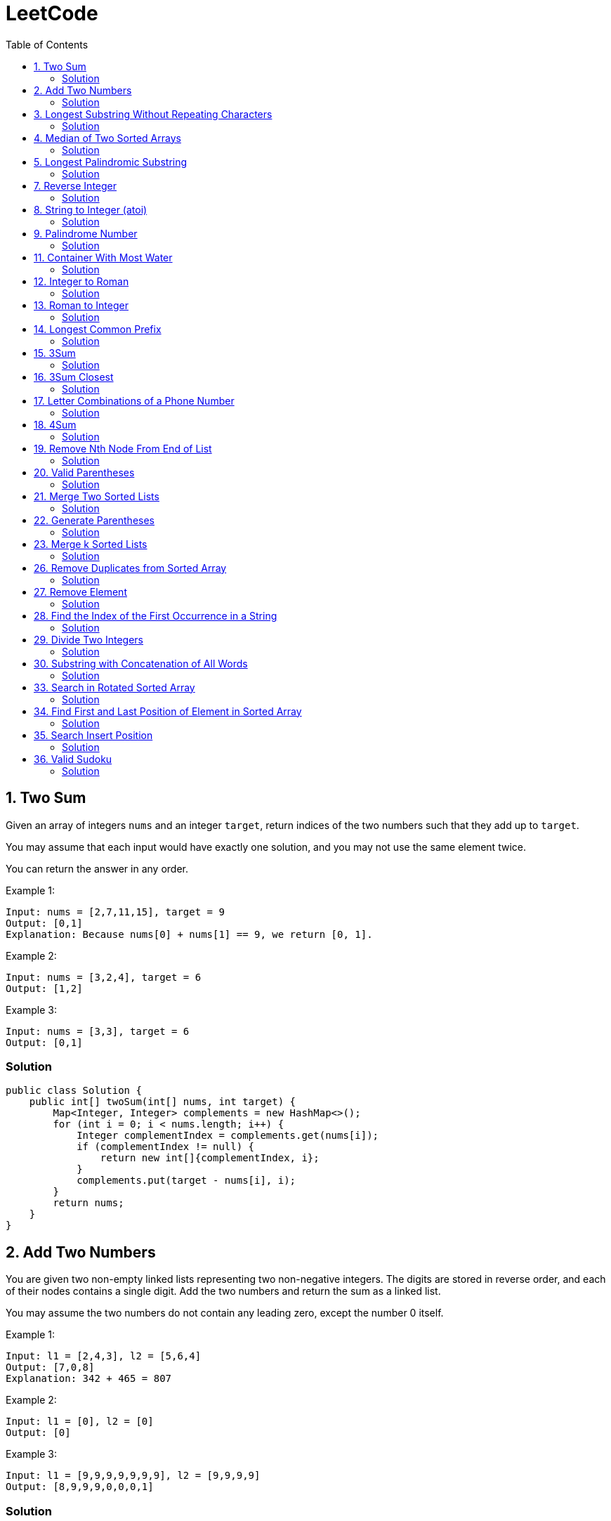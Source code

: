 = LeetCode
:toc:
:toc: left

== 1. Two Sum

Given an array of integers `nums` and an integer `target`, return indices of the two numbers such that they add up to `target`.

You may assume that each input would have exactly one solution, and you may not use the same element twice.

You can return the answer in any order.

Example 1:
[source,text]

----
Input: nums = [2,7,11,15], target = 9
Output: [0,1]
Explanation: Because nums[0] + nums[1] == 9, we return [0, 1].
----

Example 2:
[source,text]

----
Input: nums = [3,2,4], target = 6
Output: [1,2]
----

Example 3:
[source,text]

----
Input: nums = [3,3], target = 6
Output: [0,1]
----

=== Solution

[source,java]
----
public class Solution {
    public int[] twoSum(int[] nums, int target) {
        Map<Integer, Integer> complements = new HashMap<>();
        for (int i = 0; i < nums.length; i++) {
            Integer complementIndex = complements.get(nums[i]);
            if (complementIndex != null) {
                return new int[]{complementIndex, i};
            }
            complements.put(target - nums[i], i);
        }
        return nums;
    }
}
----

== 2. Add Two Numbers

You are given two non-empty linked lists representing two non-negative integers.
The digits are stored in reverse order, and each of their nodes contains a single digit.
Add the two numbers and return the sum as a linked list.

You may assume the two numbers do not contain any leading zero, except the number 0 itself.

Example 1:
[source,text]

----
Input: l1 = [2,4,3], l2 = [5,6,4]
Output: [7,0,8]
Explanation: 342 + 465 = 807
----

Example 2:
[source,text]

----
Input: l1 = [0], l2 = [0]
Output: [0]
----

Example 3:
[source,text]

----
Input: l1 = [9,9,9,9,9,9,9], l2 = [9,9,9,9]
Output: [8,9,9,9,0,0,0,1]
----

=== Solution

[source,java]
----
public class Solution {
    public ListNode addTwoNumbers(ListNode l1, ListNode l2) {
        ListNode root = new ListNode(0);
        ListNode node = root;
        int sum = 0;
        while (l1 != null || l2 != null || sum != 0) {
            if (l1 != null) {
                sum = sum + l1.val;
                l1 = l1.next;
            }
            if (l2 != null) {
                sum = sum + l2.val;
                l2 = l2.next;
            }
            node.next = new ListNode(sum % 10);
            sum = sum / 10;
            node = node.next;
        }
        return root.next;
    }
}

class ListNode {
    int val;
    ListNode next;

    ListNode() {
    }

    ListNode(int val) {
        this.val = val;
    }

    ListNode(int val, ListNode next) {
        this.val = val;
        this.next = next;
    }

    @Override
    public boolean equals(Object o) {
        if (this == o) return true;
        if (o == null || getClass() != o.getClass()) return false;
        ListNode listNode = (ListNode) o;
        return val == listNode.val && Objects.equals(next, listNode.next);
    }

    @Override
    public int hashCode() {
        return Objects.hash(val, next);
    }
}
----

== 3. Longest Substring Without Repeating Characters

Given a string `s`, find the length of the longest substring without repeating characters.

Example 1:
[source,text]

----
Input: s = "abcabcbb"
Output: 3
Explanation: The answer is "abc", with the length of 3.
----

Example 2:
[source,text]

----
Input: s = "bbbbb"
Output: 1
Explanation: The answer is "b", with the length of 1.
----

Example 3:
[source,text]

----
Input: s = "pwwkew"
Output: 3
Explanation: The answer is "wke", with the length of 3.
----

Notice that the answer must be a substring, "*pwke*" is a subsequence and not a substring.

=== Solution

[source,java]
----
public class Solution {
    public int lengthOfLongestSubstring(String s) {
        Map<Character, Integer> map = new HashMap<>();
        int maxLength = 0;
        int start = 0;
        for (int end = 0; end < s.length(); end++) {
            if (map.containsKey(s.charAt(end))) {
                start = Math.max(start, map.get(s.charAt(end)) + 1);
            }
            map.put(s.charAt(end), end);
            maxLength = Math.max(maxLength, end - start + 1);
        }
        return maxLength;
    }
}
----

== 4. Median of Two Sorted Arrays

Given two sorted arrays `nums1` and `nums2` of size `m` and `n` respectively, return the median of the two sorted arrays.

The overall run time complexity should be `O(log (m+n))`.

Example 1:
[source,text]

----
Input: nums1 = [1,3], nums2 = [2]
Output: 2.00000
Explanation: merged array = [1,2,3] and median is 2.
----

Example 2:
[source,text]

----
Input: nums1 = [1,2], nums2 = [3,4]
Output: 2.50000
Explanation: merged array = [1,2,3,4] and median is (2 + 3) / 2 = 2.5.
----

=== Solution

[source,java]
----
public class Solution {
    public double findMedianSortedArrays(int[] nums1, int[] nums2) {
        int[] result = IntStream.concat(Arrays.stream(nums1), Arrays.stream(nums2))
                .sorted()
                .toArray();

        return result.length % 2 == 0
                ? (result[(result.length / 2)] + result[result.length / 2 - 1]) / 2.0
                : result[(result.length - 1) / 2];
    }
}
----

== 5. Longest Palindromic Substring

Given a string `s`, return the longest palindromic substring in `s`.

Example 1:
[source,text]

----
Input: s = "babad"
Output: "bab"
Explanation: "aba" is also a valid answer.
----

Example 2:
[source,text]

----
Input: s = "cbbd"
Output: "bb"
----

=== Solution

[source,java]
----
public class Solution {
    public String longestPalindrome(String s) {
        String longest = s.substring(0, 1);
        for (int i = 0; i < s.length(); i++) {
            String palindrome = getString(s, i, i);
            if (palindrome.length() > longest.length()) {
                longest = palindrome;
            }
            palindrome = getString(s, i, i + 1);
            if (palindrome.length() > longest.length()) {
                longest = palindrome;
            }
        }
        return longest;
    }

    private String getString(String s, int left, int right) {
        while (left >= 0 && right < s.length() && s.charAt(left) == s.charAt(right)) {
            left--;
            right++;
        }
        return s.substring(left + 1, right);
    }
}
----

== 7. Reverse Integer

Given a signed 32-bit integer `x`, return `x` with its digits reversed.
If reversing `x` causes the value to go outside the signed 32-bit integer range `[-231, 231 - 1]`, then return 0.

Assume the environment does not allow you to store 64-bit integers (signed or unsigned).

Example 1:
[source,text]

----
Input: x = 123
Output: 321
----

Example 2:
[source,text]

----
Input: x = -123
Output: -321
----

Example 3:
[source,text]

----
Input: x = 120
Output: 21
----

Example 4:
[source,text]

----
Input: x = 1534236469
Output: 0
----

=== Solution

[source,java]
----
public class Solution {
    public int reverse(int x) {
        int iter = x < 0 ? x * -1 : x;
        long result = 0;

        while (iter > 0) {
            result = result * 10 + iter % 10;
            iter = iter / 10;
        }

        if (result > Integer.MAX_VALUE) {
            return 0;
        }

        return x < 0 ? (int) result * -1 : (int) result;
    }
}
----

== 8. String to Integer (atoi)

Implement the myAtoi(string s) function, which converts a string to a 32-bit signed integer (similar to C/C++'s atoi function).

The algorithm for myAtoi(string s) is as follows:

. Read in and ignore any leading whitespace.
. Check if the next character (if not already at the end of the string) is `-` or `+`.
Read this character in if it is either.
This determines if the final result is negative or positive respectively.
Assume the result is positive if neither is present.
. Read in next the characters until the next non-digit character or the end of the input is reached.
The rest of the string is ignored.
. Convert these digits into an integer (i.e. `"123" -> 123`, `"0032" -> 32`).
If no digits were read, then the integer is 0. Change the sign as necessary (from step 2).
. If the integer is out of the 32-bit signed integer range `[-2e31, 2e31 - 1]`, then clamp the integer so that it remains in the range.
Specifically, integers less than `-2e31` should be clamped to `-2e31`, and integers greater than `2e31 - 1` should be clamped to `2e31 - 1`.
. Return the integer as the final result.

Note:

* Only the space character `' '` is considered a whitespace character.
* Do not ignore any characters other than the leading whitespace or the rest of the string after the digits.

Example 1:
[source,text]

----
Input: s = "42"
Output: 42
Explanation: The underlined characters are what is read in, the caret is the current reader position.
Step 1: "42" (no characters read because there is no leading whitespace)
Step 2: "42" (no characters read because there is neither a '-' nor '+')
Step 3: "42" ("42" is read in)
The parsed integer is 42.
Since 42 is in the range [-2e31, 2e31 - 1], the final result is 42.
----

Example 2:
[source,text]

----
Input: s = "   -42"
Output: -42
Explanation:
Step 1: "   -42" (leading whitespace is read and ignored)
Step 2: "   -42" ('-' is read, so the result should be negative)
Step 3: "   -42" ("42" is read in)
The parsed integer is -42.
Since -42 is in the range [-23e1, 2e31 - 1], the final result is -42.
----

Example 3:
[source,text]

----
Input: s = "4193 with words"
Output: 4193
Explanation:
Step 1: "4193 with words" (no characters read because there is no leading whitespace)
Step 2: "4193 with words" (no characters read because there is neither a '-' nor '+')
Step 3: "4193 with words" ("4193" is read in; reading stops because the next character is a non-digit)
The parsed integer is 4193.
Since 4193 is in the range [-2e31, 2e31 - 1], the final result is 4193.
----

=== Solution

[source,java]
----
public class Solution {
    public int myAtoi(String s) {
        if (s == null || s.trim().isEmpty()) {
            return 0;
        }
        int i = 0;
        int result = 0;
        int sign = 1;
        s = s.trim();
        if (s.charAt(i) == '-') {
            sign = -1;
            i++;
        } else if (s.charAt(i) == '+') {
            i++;
        }
        while (i < s.length() && Character.isDigit(s.charAt(i))) {
            int d = Integer.parseInt(String.valueOf(s.charAt(i)));
            if (result > (Integer.MAX_VALUE - d) / 10) {
                return sign > 0 ? Integer.MAX_VALUE : Integer.MIN_VALUE;
            }
            result = result * 10 + d;
            i++;
        }
        return result * sign;
    }
}
----

== 9. Palindrome Number

Given an integer `x`, return `true` if `x` is a *palindrome*, and `false` otherwise.

Example 1:
[source,text]

----
Input: x = 121
Output: true
Explanation: 121 reads as 121 from left to right and from right to left.
----

Example 2:
[source,text]

----
Input: x = -121
Output: false
Explanation: From left to right, it reads -121. From right to left, it becomes 121-. Therefore it is not a palindrome.
----

Example 3:
[source,text]

----
Input: x = 10
Output: false
Explanation: Reads 01 from right to left. Therefore it is not a palindrome.
----

=== Solution

[source,java]
----
public class Solution {
    public boolean isPalindrome(int x) {
        if (x == 0) {
            return true;
        }
        if (x < 0 || x % 10 == 0) {
            return false;
        }
        int result = 0;
        while (result < x) {
            result = result * 10 + x % 10;
            x = x / 10;
        }
        return result == x || result / 10 == x;
    }
}
----

== 11. Container With Most Water

You are given an integer array height of length `n`.
There are `n` vertical lines drawn such that the two endpoints of the stem:[i^{th}] line are (`i, 0`) and (`i, height[i]`).

Find two lines that together with the x-axis form a container, such that the container contains the most water.

Return the maximum amount of water a container can store.

Notice that you may not slant the container.

Example 1:
[source,text]

----
Input: height = [1,8,6,2,5,4,8,3,7]
Output: 49
Explanation: The above vertical lines are represented by array [1,8,6,2,5,4,8,3,7]. In this case, the max area of water (blue section) the container can contain is 49.
----

image::src/main/resources/images/task11.png[]

Example 2:
[source,text]

----
Input: height = [1,1]
Output: 1
----

=== Solution

[source,java]
----
public class Solution {
    public int maxArea(int[] height) {
        int maxArea = 0;
        int left = 0;
        int right = height.length - 1;
        while (left < right) {
            int leftHeight = height[left];
            int rightHeight = height[right];
            int tempArea = (right - left) * min(leftHeight, rightHeight);
            maxArea = max(maxArea, tempArea);
            if (leftHeight > rightHeight) {
                right--;
            } else if (leftHeight < rightHeight) {
                left++;
            } else {
                left++;
                right--;
            }
        }
        return maxArea;
    }
}
----

== 12. Integer to Roman

Roman numerals are represented by seven different symbols: `I`, `V`, `X`, `L`, `C`, `D` and `M`.

[source,text]
----
Symbol       Value
I             1
V             5
X             10
L             50
C             100
D             500
M             1000
----

For example, `2` is written as `II` in Roman numeral, just two one's added together. `12` is written as `XII`, which is simply `X + II`.
The number `27` is written as `XXVII`, which is `XX + V + II`.

Roman numerals are usually written largest to smallest from left to right.
However, the numeral for four is not `IIII`.
Instead, the number four is written as `IV`.
Because the one is before the five we subtract it making four.
The same principle applies to the number nine, which is written as `IX`.

There are six instances where subtraction is used:

* `I` can be placed before `V` (5) and `X` (10) to make `4` and `9`.
* `X` can be placed before `L` (50) and `C` (100) to make `40` and `90`.
* `C` can be placed before `D` (500) and `M` (1000) to make `400` and `900`.

Given an integer, convert it to a roman numeral.

Example 1:

[source,text]
----
Input: num = 3
Output: "III"
Explanation: 3 is represented as 3 ones.
----

Example 2:

[source,text]
----
Input: num = 58
Output: "LVIII"
Explanation: L = 50, V = 5, III = 3.
----

Example 3:

[source,text]
----
Input: num = 1994
Output: "MCMXCIV"
Explanation: M = 1000, CM = 900, XC = 90 and IV = 4.
----

=== Solution

[source,java]
----
public class Solution {
    private final static int[] val = {1000, 900, 500, 400, 100, 90, 50, 40, 10, 9, 5, 4, 1};
    private final static String[] rom = {"M", "CM", "D", "CD", "C", "XC", "L", "XL", "X", "IX", "V", "IV", "I"};

    public String intToRoman(int num) {
        StringBuilder result = new StringBuilder();
        for (int i = 0; num > 0; i++) {
            while (num >= val[i]) {
                result.append(rom[i]);
                num -= val[i];
            }
        }
        return result.toString();
    }
}
----

== 13. Roman to Integer

Roman numerals are represented by seven different symbols: `I`, `V`, `X`, `L`, `C`, `D` and `M`.

[source,text]
----
Symbol       Value
I             1
V             5
X             10
L             50
C             100
D             500
M             1000
----

For example, `2` is written as `II` in Roman numeral, just two one's added together. `12` is written as `XII`, which is simply `X + II`.
The number `27` is written as `XXVII`, which is `XX + V + II`.

Roman numerals are usually written largest to smallest from left to right.
However, the numeral for four is not `IIII`.
Instead, the number four is written as `IV`.
Because the one is before the five we subtract it making four.
The same principle applies to the number nine, which is written as `IX`.

There are six instances where subtraction is used:

* `I` can be placed before `V` (5) and `X` (10) to make `4` and `9`.
* `X` can be placed before `L` (50) and `C` (100) to make `40` and `90`.
* `C` can be placed before `D` (500) and `M` (1000) to make `400` and `900`.

Given a roman numeral, convert it to an integer.

Example 1:

[source,text]
----
Input: s = "III"
Output: 3
Explanation: III = 3.
----

Example 2:

[source,text]
----
Input: s = "LVIII"
Output: 58
Explanation: L = 50, V= 5, III = 3.
----

Example 3:

[source,text]
----
Input: s = "MCMXCIV"
Output: 1994
Explanation: M = 1000, CM = 900, XC = 90 and IV = 4.
----

=== Solution

[source,java]
----
public class Solution {
    private final static Map<Character, Integer> map = new HashMap<>(Map.of(
            'I', 1,
            'V', 5,
            'X', 10,
            'L', 50,
            'C', 100,
            'D', 500,
            'M', 1000
    ));

    public int romanToInt(String s) {
        int result = 0;
        for (int i = 0; i < s.length(); i++) {
            if (i != s.length() - 1) {
                if (map.get(s.charAt(i)) >= map.get(s.charAt(i + 1))) {
                    result += map.get(s.charAt(i));
                } else {
                    result += map.get(s.charAt(i + 1)) - map.get(s.charAt(i));
                    i++;
                }
            } else {
                result += map.get(s.charAt(i));
            }
        }
        return result;
    }
}
----

== 14. Longest Common Prefix

Write a function to find the longest common prefix string amongst an array of strings.

If there is no common prefix, return an empty string `""`.

Example 1:
[source,text]

----
Input: strs = ["flower","flow","flight"]
Output: "fl"
----

Example 2:
[source,text]

----
Input: strs = ["dog","racecar","car"]
Output: ""
Explanation: There is no common prefix among the input strings.
----

=== Solution

[source,java]
----
public class Solution {
    public String longestCommonPrefix(String[] strs) {
        if (strs == null || strs.length == 0) {
            return "";
        }
        Arrays.sort(strs);
        String first = strs[0];
        String last = strs[strs.length - 1];
        int counter = 0;
        while (counter < first.length()) {
            if (first.charAt(counter) != last.charAt(counter)) {
                break;
            }
            counter++;
        }
        return counter == 0 ? "" : first.substring(0, counter);
    }
}
----

== 15. 3Sum

Given an integer array nums, return all the triplets `[nums[i], nums[j], nums[k]]` such that `i != j`, `i != k`, and `j != k`, and `nums[i] + nums[j] + nums[k] == 0`.

Notice that the solution set must not contain duplicate triplets.

Example 1:
[source,text]

----
Input: nums = [-1,0,1,2,-1,-4]
Output: [[-1,-1,2],[-1,0,1]]
Explanation:
nums[0] + nums[1] + nums[2] = (-1) + 0 + 1 = 0.
nums[1] + nums[2] + nums[4] = 0 + 1 + (-1) = 0.
nums[0] + nums[3] + nums[4] = (-1) + 2 + (-1) = 0.
The distinct triplets are [-1,0,1] and [-1,-1,2].
Notice that the order of the output and the order of the triplets does not matter.
----

Example 2:
[source,text]

----
Input: nums = [0,1,1]
Output: []
Explanation: The only possible triplet does not sum up to 0.
----

Example 3:
[source,text]

----
Input: nums = [0,0,0]
Output: [[0,0,0]]
Explanation: The only possible triplet sums up to 0.
----

=== Solution

[source,java]
----
public class Solution {
    public List<List<Integer>> threeSum(int[] nums) {
        Arrays.sort(nums);
        Set<List<Integer>> result = new HashSet<>();
        for (int i = 0; i < nums.length - 2; i++) {
            int j = i + 1;
            int k = nums.length - 1;
            while (j < k) {
                int sum = nums[i] + nums[j] + nums[k];
                if (sum == 0) {
                    List<Integer> temp = new ArrayList<>(List.of(nums[i], nums[j], nums[k]));
                    Collections.sort(temp);
                    result.add(temp);
                    while (j < k && nums[j] == nums[j + 1]) {
                        j++;
                    }
                    while (j < k && nums[k] == nums[k - 1]) {
                        k--;
                    }
                    j++;
                    k--;
                } else if (sum < 0) {
                    j++;
                } else {
                    k--;
                }
            }
        }
        return new ArrayList<>(result);
    }
}
----

== 16. 3Sum Closest

Given an integer array `nums` of length `n` and an integer `target`, find three integers in `nums` such that the sum is closest to `target`.

Return the sum of the three integers.

You may assume that each input would have exactly one solution.

Example 1:
[source,text]

----
Input: nums = [-1,2,1,-4], target = 1
Output: 2
Explanation: The sum that is closest to the target is 2. (-1 + 2 + 1 = 2).
----

Example 2:
[source,text]

----
Input: nums = [0,0,0], target = 1
Output: 0
Explanation: The sum that is closest to the target is 0. (0 + 0 + 0 = 0).
----

=== Solution

[source,java]
----
public class Solution {
    public int threeSumClosest(int[] nums, int target) {
        if (nums.length == 3) {
            return nums[0] + nums[1] + nums[2];
        }
        Arrays.sort(nums);
        int result = Math.abs(nums[0] + nums[1] + nums[nums.length - 1]);
        int temp = Math.abs(result - target);
        for (int i = 0; i < nums.length - 2; i++) {
            int j = i + 1;
            int k = nums.length - 1;
            while (j < k) {
                int sum = nums[i] + nums[j] + nums[k];
                if (sum == target) {
                    return sum;
                }
                if (temp > Math.abs(sum - target)) {
                    temp = Math.abs(sum - target);
                    result = sum;
                }
                if (sum > target) {
                    k--;
                } else {
                    j++;
                }
            }
        }
        return result;
    }
}
----

== 17. Letter Combinations of a Phone Number

Given a string containing digits from `2-9` inclusive, return all possible letter combinations that the number could represent.
Return the answer in any order.

A mapping of digits to letters (just like on the telephone buttons) is given below.
Note that `1` does not map to any letters.

image::src/main/resources/images/task17.png[]

Example 1:
[source,text]

----
Input: digits = "23"
Output: ["ad","ae","af","bd","be","bf","cd","ce","cf"]
----

Example 2:
[source,text]

----
Input: digits = ""
Output: []
----

Example 3:
[source,text]

----
Input: digits = "2"
Output: ["a","b","c"]
----

=== Solution

[source,java]
----
class Solution {
    Map<Character, String> map = new HashMap<>(
            Map.of(
                    '0', "",
                    '1', "",
                    '2', "abc",
                    '3', "def",
                    '4', "ghi",
                    '5', "jkl",
                    '6', "mno",
                    '7', "pqrs",
                    '8', "tuv",
                    '9', "wxyz"
            )
    );

    public List<String> letterCombinations(String digits) {
        if (digits == null || digits.length() == 0) {
            return List.of();
        }
        List<String> result = new ArrayList<>();
        solve(digits, map, result, 0, "");
        return result;
    }

    private static void solve(String digits, Map<Character, String> map, List<String> result, int index, String res) {
        if (index == digits.length()) {
            result.add(res);
            return;
        }
        String temp = map.get(digits.charAt(index));
        for (int i = 0; i < temp.length(); i++) {
            String newTemp = res + temp.charAt(i);
            solve(digits, map, result, index + 1, newTemp);
        }
    }
}
----

== 18. 4Sum

Given an array `nums` of `n` integers, return an array of all the unique quadruplets `[nums[a], nums[b], nums[c], nums[d]]` such that:

* `0 <= a, b, c, d < n`
* `a`, `b`, `c`, and `d` are *distinct*.
* `nums[a] + nums[b] + nums[c] + nums[d] == target`

You may return the answer in any order.

Example 1:
[source,text]

----
Input: nums = [1,0,-1,0,-2,2], target = 0
Output: [[-2,-1,1,2],[-2,0,0,2],[-1,0,0,1]]
----

Example 2:
[source,text]

----
Input: nums = [2,2,2,2,2], target = 8
Output: [[2,2,2,2]]
----

=== Solution

[source,java]
----
class Solution {
    public List<List<Integer>> fourSum(int[] nums, int target) {
        Arrays.sort(nums);
        List<List<Integer>> result = new ArrayList<>();
        for (int i = 0; i < nums.length; i++) {
            if (i > 0 && nums[i] == nums[i - 1]) {
                continue;
            }
            for (int j = i + 1; j < nums.length - 1; j++) {
                if (j > i + 1 && nums[j] == nums[j - 1]) {
                    continue;
                }
                int k = j + 1;
                int l = nums.length - 1;
                while (k < l) {
                    long temp = (long) nums[i] + (long) nums[j] + (long) nums[k] + (long) nums[l];
                    if (temp > Integer.MAX_VALUE) {
                        k++;
                        continue;
                    }
                    if (temp < Integer.MIN_VALUE) {
                        l--;
                        continue;
                    }
                    if (temp == target) {
                        result.add(List.of(nums[i], nums[j], nums[k], nums[l]));
                        while (k < l && nums[k] == nums[k + 1]) {
                            k++;
                        }
                        while (k < l && nums[l] == nums[l - 1]) {
                            l--;
                        }
                        k++;
                        l--;
                    } else if (temp > target) {
                        l--;
                    } else {
                        k++;
                    }
                }
            }
        }
        return result;
    }
}
----

== 19. Remove Nth Node From End of List

Given the head of a linked list, remove the nth node from the end of the list and return its head.

Example 1:

[source,text]
----
Input: head = [1,2,3,4,5], n = 2
Output: [1,2,3,5]
----

image::src/main/resources/images/task19.png[]

Example 2:

[source,text]
----
Input: head = [1], n = 1
Output: []
----

Example 3:

[source,text]
----
Input: head = [1,2], n = 1
Output: [1]
----

=== Solution

[source,java]
----
public class Solution {
    public ListNode removeNthFromEnd(ListNode head, int n) {
        ListNode resultNode = new ListNode(0);
        ListNode slow = resultNode;
        ListNode fast = resultNode;
        slow.next = head;

        for (int i = 0; i <= n; i++) {
            fast = fast.next;
        }
        while (fast != null) {
            fast = fast.next;
            slow = slow.next;
        }
        slow.next = slow.next.next;

        return resultNode.next;
    }
}

class ListNode {
    int val;
    ListNode next;

    ListNode() {
    }

    ListNode(int val) {
        this.val = val;
    }

    ListNode(int val, ListNode next) {
        this.val = val;
        this.next = next;
    }

    @Override
    public boolean equals(Object o) {
        if (this == o) return true;
        if (o == null || getClass() != o.getClass()) return false;
        ListNode listNode = (ListNode) o;
        return val == listNode.val && Objects.equals(next, listNode.next);
    }

    @Override
    public int hashCode() {
        return Objects.hash(val, next);
    }
}
----

== 20. Valid Parentheses

Given a string s containing just the characters `(,` `)`, `{`, `}`, `[` and `]`, determine if the input string is valid.

An input string is valid if:

. Open brackets must be closed by the same type of brackets.
. Open brackets must be closed in the correct order.
. Every close bracket has a corresponding open bracket of the same type.

Example 1:

[source,text]
----
Input: s = "()"
Output: true
----

Example 2:

[source,text]
----
Input: s = "()[]{}"
Output: true
----

Example 3:

[source,text]
----
Input: s = "(]"
Output: false
----

=== Solution

[source,java]
----
public class Solution {
    Map<Character, Character> map = Map.of(
            ')', '(',
            ']', '[',
            '}', '{'
    );

    public boolean isValid(String s) {
        Stack<Character> stack = new Stack<>();
        for (int i = 0; i < s.length(); i++) {
            if (s.charAt(i) == '(' || s.charAt(i) == '[' || s.charAt(i) == '{') {
                stack.push(s.charAt(i));
                continue;
            }
            if (stack.size() == 0 || map.get(s.charAt(i)) != stack.pop()) {
                return false;
            }
        }
        return stack.size() == 0;
    }
}
----

== 21. Merge Two Sorted Lists

You are given the heads of two sorted linked lists `list1` and `list2`.

Merge the two lists in a one sorted list.
The list should be made by splicing together the nodes of the first two lists.

Return the head of the merged linked list.

Example 1:

[source,text]
----
Input: list1 = [1,2,4], list2 = [1,3,4]
Output: [1,1,2,3,4,4]
----

image::src/main/resources/images/task21.png[]

Example 2:

[source,text]
----
Input: list1 = [], list2 = []
Output: []
----

Example 3:

[source,text]
----
Input: list1 = [], list2 = [0]
Output: [0]
----

=== Solution

[source,java]
----
public class Solution {
    public ListNode mergeTwoLists(ListNode list1, ListNode list2) {
        if (list1 == null) {
            return list2;
        }
        if (list2 == null) {
            return list1;
        }
        if (list1.val < list2.val) {
            list1.next = mergeTwoLists(list1.next, list2);
            return list1;
        } else {
            list2.next = mergeTwoLists(list1, list2.next);
            return list2;
        }
    }
}

class ListNode {
    int val;
    ListNode next;

    ListNode() {
    }

    ListNode(int val) {
        this.val = val;
    }

    ListNode(int val, ListNode next) {
        this.val = val;
        this.next = next;
    }

    @Override
    public boolean equals(Object o) {
        if (this == o) return true;
        if (o == null || getClass() != o.getClass()) return false;
        ListNode listNode = (ListNode) o;
        return val == listNode.val && Objects.equals(next, listNode.next);
    }

    @Override
    public int hashCode() {
        return Objects.hash(val, next);
    }
}
----

== 22. Generate Parentheses

Given `n` pairs of parentheses, write a function to generate all combinations of well-formed parentheses.

Example 1:

[source,text]
----

Input: n = 3
Output: ["((()))","(()())","(())()","()(())","()()()"]
----

Example 2:

[source,text]
----

Input: n = 1
Output: ["()"]
----

=== Solution

[source,java]
----
public class Solution {
    public List<String> generateParenthesis(int n) {
        List<String> result = new ArrayList<>();
        helper(result, "", 0, 0, n);
        return result;
    }

    private void helper(List<String> result, String temp, int open, int close, int n) {
        if (temp.length() == n * 2) {
            result.add(temp);
            return;
        }
        if (open < n) {
            helper(result, temp + "(", open + 1, close, n);
        }
        if (close < open) {
            helper(result, temp + ")", open, close + 1, n);
        }
    }
}
----

== 23. Merge k Sorted Lists

You are given an array of `k` linked-lists `lists`, each linked-list is sorted in ascending order.

Merge all the linked-lists into one sorted linked-list and return it.

Example 1:

[source,text]
----
Input: lists = [[1,4,5],[1,3,4],[2,6]]
Output: [1,1,2,3,4,4,5,6]
Explanation: The linked-lists are:
[
  1->4->5,
  1->3->4,
  2->6
]
merging them into one sorted list:
1->1->2->3->4->4->5->6
----

Example 2:

[source,text]
----
Input: lists = []
Output: []
----

Example 3:

[source,text]
----
Input: lists = [[]]
Output: []
----

=== Solution

[source,java]
----
public class Solution {
    public ListNode mergeKLists(ListNode[] lists) {
        if (lists == null || lists.length == 0) {
            return null;
        }
        PriorityQueue<ListNode> queue = createQueue(lists);
        ListNode result = new ListNode(0);
        ListNode temp = result;
        for (ListNode node : lists) {
            if (node != null) {
                queue.add(node);
            }
        }
        while (!queue.isEmpty()) {
            temp.next = queue.poll();
            temp = temp.next;

            if (temp.next != null) {
                queue.add(temp.next);
            }
        }
        return result.next;
    }

    private PriorityQueue<ListNode> createQueue(ListNode[] lists) {
        return new PriorityQueue<>(lists.length, (o1, o2) -> {
            if (o1.val < o2.val)
                return -1;
            else if (o1.val == o2.val)
                return 0;
            else
                return 1;
        });
    }
}

class ListNode {
    int val;
    ListNode next;

    ListNode() {
    }

    ListNode(int val) {
        this.val = val;
    }

    ListNode(int val, ListNode next) {
        this.val = val;
        this.next = next;
    }

    @Override
    public boolean equals(Object o) {
        if (this == o) return true;
        if (o == null || getClass() != o.getClass()) return false;
        ListNode listNode = (ListNode) o;
        return val == listNode.val && Objects.equals(next, listNode.next);
    }

    @Override
    public int hashCode() {
        return Objects.hash(val, next);
    }
}
----

== 26. Remove Duplicates from Sorted Array

Given an integer array `nums` sorted in non-decreasing order, remove the duplicates in-place such that each unique element appears only once.
The relative order of the elements should be kept the same.

Since it is impossible to change the length of the array in some languages, you must instead have the result be placed in the first part of the array `nums`.
More formally, if there are `k` elements after removing the duplicates, then the first k elements of `nums` should hold the final result.
It does not matter what you leave beyond the first `k` elements.

Return `k` after placing the final result in the first `k` slots of `nums`.

Do not allocate extra space for another array.
You must do this by modifying the input array in-place with O(1) extra memory.

Custom Judge:

The judge will test your solution with the following code:

[source,text]
----
int[] nums = [...]; // Input array
int[] expectedNums = [...]; // The expected answer with correct length

int k = removeDuplicates(nums); // Calls your implementation

assert k == expectedNums.length;
for (int i = 0; i < k; i++) {
assert nums[i] == expectedNums[i];
}
----

If all assertions pass, then your solution will be accepted.

Example 1:

[source,text]
----
Input: nums = [1,1,2]
Output: 2, nums = [1,2,_]
Explanation: Your function should return k = 2, with the first two elements of nums being 1 and 2 respectively.
It does not matter what you leave beyond the returned k (hence they are underscores).
----

Example 2:

[source,text]
----

Input: nums = [0,0,1,1,1,2,2,3,3,4]
Output: 5, nums = [0,1,2,3,4,_,_,_,_,_]
Explanation: Your function should return k = 5, with the first five elements of nums being 0, 1, 2, 3, and 4 respectively.
It does not matter what you leave beyond the returned k (hence they are underscores).
----

=== Solution

[source,java]
----
public class Solution {
    public int removeDuplicates(int[] nums) {
        int temp = nums[0];
        int size = 1;
        for (int i = 1; i < nums.length; i++) {
            if (nums[i] > temp) {
                temp = nums[i];
                nums[size] = temp;
                size++;
            }
        }
        return size;
    }
}
----

== 27. Remove Element

Given an integer array `nums` and an integer `val`, remove all occurrences of `val` in `nums` in-place.
The relative order of the elements may be changed.

Since it is impossible to change the length of the array in some languages, you must instead have the result be placed in the first part of the array `nums`.
More formally, if there are `k` elements after removing the duplicates, then the first `k` elements of `nums` should hold the final result.
It does not matter what you leave beyond the first `k` elements.

Return `k` after placing the final result in the first `k` slots of `nums`.

Do not allocate extra space for another array.
You must do this by modifying the input array in-place with O(1) extra memory.

Custom Judge:

The judge will test your solution with the following code:

[source,text]
----
int[] nums = [...]; // Input array
int val = ...; // Value to remove
int[] expectedNums = [...]; // The expected answer with correct length.
// It is sorted with no values equaling val.

int k = removeElement(nums, val); // Calls your implementation

assert k == expectedNums.length;
sort(nums, 0, k); // Sort the first k elements of nums
for (int i = 0; i < actualLength; i++) {
assert nums[i] == expectedNums[i];
}
----

If all assertions pass, then your solution will be accepted.

Example 1:

[source,text]
----
Input: nums = [3,2,2,3], val = 3
Output: 2, nums = [2,2,_,_]
Explanation: Your function should return k = 2, with the first two elements of nums being 2.
It does not matter what you leave beyond the returned k (hence they are underscores).
----

Example 2:

[source,text]
----
Input: nums = [0,1,2,2,3,0,4,2], val = 2
Output: 5, nums = [0,1,4,0,3,_,_,_]
Explanation: Your function should return k = 5, with the first five elements of nums containing 0, 0, 1, 3, and 4.
Note that the five elements can be returned in any order.
It does not matter what you leave beyond the returned k (hence they are underscores).
----

=== Solution

[source,java]
----
public class Solution {
    public int removeElement(int[] nums, int val) {
        int counter = 0;
        for (int i = 0; i < nums.length; i++) {
            if (nums[i] != val) {
                nums[counter] = nums[i];
                counter++;
            }
        }
        return counter;
    }
}
----

== 28. Find the Index of the First Occurrence in a String

Given two strings `needle` and `haystack`, return the index of the first occurrence of `needle` in `haystack`, or `-1` if `needle` is not part of `haystack`.

Example 1:

[source,text]
----
Input: haystack = "sadbutsad", needle = "sad"
Output: 0
Explanation: "sad" occurs at index 0 and 6.
The first occurrence is at index 0, so we return 0.

----

Example 2:

[source,text]
----
Input: haystack = "leetcode", needle = "leeto"
Output: -1
Explanation: "leeto" did not occur in "leetcode", so we return -1.

----

=== Solution

[source,java]
----
public class Solution {
    public int strStr(String haystack, String needle) {
        int x = haystack.length() - needle.length();
        for (int i = 0; i <= x; i++) {
            if (needle.equals(haystack.substring(i, i + needle.length()))) {
                return i;
            }
        }
        return -1;
    }
}
----

== 29. Divide Two Integers

Given two integers `dividend` and `divisor`, divide two integers without using multiplication, division, and mod operator.

The integer division should truncate toward zero, which means losing its fractional part.
For example, `8.345` would be truncated to `8`, and `-2.7335` would be truncated to `-2`.

Return the quotient after dividing `dividend` by `divisor`.

Note: Assume we are dealing with an environment that could only store integers within the 32-bit signed integer range: `[−2e31, 2e31 − 1]`.
For this problem, if the quotient is strictly greater than `2e31 - 1`, then return `2e31 - 1`, and if the quotient is strictly less than `-2e31`, then return `-2e31`.

Example 1:

[source,text]
----
Input: dividend = 10, divisor = 3
Output: 3
Explanation: 10/3 = 3.33333.. which is truncated to 3.
----

Example 2:

[source,text]
----
Input: dividend = 7, divisor = -3
Output: -2
Explanation: 7/-3 = -2.33333.. which is truncated to -2.
----

=== Solution

[source,java]
----
public class Solution {
    public int divide(int dividend, int divisor) {
        int sign = 1;
        if ((dividend > 0 && divisor < 0) || (dividend < 0 && divisor > 0)) {
            sign = -1;
        }
        long tempResult = divide(Math.abs((long) dividend), Math.abs((long) divisor));
        return tempResult > Integer.MAX_VALUE
                ? sign == 1 ? Integer.MAX_VALUE : Integer.MIN_VALUE
                : (int) (sign * tempResult);
    }

    private long divide(long dividend, long divisor) {
        if (dividend < divisor) {
            return 0;
        }
        long sum = divisor;
        long mult = 1;
        while ((sum * 2) <= dividend) {
            sum += sum;
            mult += mult;
        }
        return mult + divide(dividend - sum, divisor);
    }
}
----

== 30. Substring with Concatenation of All Words

You are given a string `s` and an array of strings `words`.
All the strings of `words` are of the same length.

A concatenated substring in `s` is a substring that contains all the strings of any permutation of `words` concatenated.

* For example, if `words = ["ab","cd","ef"]`, then `"abcdef"`, `"abefcd"`, `"cdabef"`, `"cdefab"`, `"efabcd"`, and `"efcdab"` are all concatenated strings. `"acdbef"` is not a concatenated substring because it is not the concatenation of any permutation of `words`.

Return the starting indices of all the concatenated substrings in `s`.
You can return the answer in any order.

Example 1:

[source,text]
----
Input: s = "barfoothefoobarman", words = ["foo","bar"]
Output: [0,9]
Explanation: Since words.length == 2 and words[i].length == 3, the concatenated substring has to be of length 6.
The substring starting at 0 is "barfoo". It is the concatenation of ["bar","foo"] which is a permutation of words.
The substring starting at 9 is "foobar". It is the concatenation of ["foo","bar"] which is a permutation of words.
The output order does not matter. Returning [9,0] is fine too.
----

Example 2:

[source,text]
----
Input: s = "wordgoodgoodgoodbestword", words = ["word","good","best","word"]
Output: []
Explanation: Since words.length == 4 and words[i].length == 4, the concatenated substring has to be of length 16.
There is no substring of length 16 is s that is equal to the concatenation of any permutation of words.
We return an empty array.
----

Example 3:

[source,text]
----
Input: s = "barfoofoobarthefoobarman", words = ["bar","foo","the"]
Output: [6,9,12]
Explanation: Since words.length == 3 and words[i].length == 3, the concatenated substring has to be of length 9.
The substring starting at 6 is "foobarthe". It is the concatenation of ["foo","bar","the"] which is a permutation of words.
The substring starting at 9 is "barthefoo". It is the concatenation of ["bar","the","foo"] which is a permutation of words.
The substring starting at 12 is "thefoobar". It is the concatenation of ["the","foo","bar"] which is a permutation of words.
----

=== Solution

[source,java]
----
public class Solution {
    public List<Integer> findSubstring(String s, String[] words) {
        Map<String, Integer> counts = new HashMap<>();
        for (String word : words) {
            int count = counts.getOrDefault(word, 0) + 1;
            counts.put(word, count);
        }
        List<Integer> result = new ArrayList<>();
        int n = s.length();
        int num = words.length;
        int len = words[0].length();
        for (int i = 0; i < n - num * len + 1; i++) {
            Map<String, Integer> copy = new HashMap<>();
            int temp = 0;
            while (temp < num) {
                String word = s.substring(i + temp * len, i + (temp + 1) * len);
                if (counts.containsKey(word)) {
                    copy.put(word, copy.getOrDefault(word, 0) + 1);
                    if (copy.get(word) > counts.getOrDefault(word, 0)) {
                        break;
                    }
                } else {
                    break;
                }
                temp++;
            }
            if (temp == num) {
                result.add(i);
            }
        }
        return result;
    }
}
----

== 33. Search in Rotated Sorted Array

There is an integer array `nums` sorted in ascending order (with distinct values).

Prior to being passed to your function, `nums` is possibly rotated at an unknown pivot index `k` (`1 <= k < nums.length`) such that the resulting array is `[nums[k], nums[k+1], ..., nums[n-1], nums[0], nums[1], ..., nums[k-1]]` (0-indexed).
For example, `[0,1,2,4,5,6,7]` might be rotated at pivot index `3` and become `[4,5,6,7,0,1,2]`.

Given the array `nums` after the possible rotation and an integer `target`, return the index of `target` if it is in `nums`, or `-1` if it is not in `nums`.

You must write an algorithm with `O(log n)` runtime complexity.

Example 1:

[source,text]
----
Input: nums = [4,5,6,7,0,1,2], target = 0
Output: 4
----

Example 2:

[source,text]
----
Input: nums = [4,5,6,7,0,1,2], target = 3
Output: -1
----

Example 3:

[source,text]
----
Input: nums = [1], target = 0
Output: -1
----

=== Solution

[source,java]
----
public class Solution {
    public int search(int[] nums, int target) {
        int start = 0;
        int end = nums.length - 1;
        while (start < end) {
            int mid = (start + end) / 2;
            if (nums[mid] == target) {
                return mid;
            }
            if (nums[start] <= nums[mid]) {
                if (target >= nums[start] && target < nums[mid]) {
                    end = mid - 1;
                } else {
                    start = mid + 1;
                }
            } else {
                if (target > nums[mid] && target <= nums[end]) {
                    start = mid + 1;
                } else {
                    end = mid - 1;
                }
            }
        }
        return nums[start] == target ? start : -1;
    }
}
----

== 34. Find First and Last Position of Element in Sorted Array

Given an array of integers `nums` sorted in non-decreasing order, find the starting and ending position of a given `target` value.

If `target` is not found in the array, return `[-1, -1]`.

You must write an algorithm with `O(log n)` runtime complexity.

Example 1:

[source,text]
----
Input: nums = [5,7,7,8,8,10], target = 8
Output: [3,4]
----

Example 2:

[source,text]
----
Input: nums = [5,7,7,8,8,10], target = 6
Output: [-1,-1]
----

Example 3:

[source,text]
----
Input: nums = [], target = 0
Output: [-1,-1]
----

=== Solution

[source,java]
----
public class Solution {
    public int[] searchRange(int[] nums, int target) {
        int start = helper(nums, target);
        if (start == nums.length || nums[start] != target) {
            return new int[]{-1, -1};
        }
        return new int[]{start, helper(nums, target + 1) - 1};
    }

    private static int helper(int[] nums, int target) {
        int start = 0;
        int end = nums.length - 1;
        while (start < end) {
            int mid = (start + end) / 2;
            if (nums[mid] < target) {
                start = mid + 1;
            } else {
                end = mid;
            }
        }
        return start;
    }
}
----

== 35. Search Insert Position

Given a sorted array of distinct integers and a target value, return the index if the target is found.
If not, return the index where it would be if it were inserted in order.

You must write an algorithm with `O(log n)` runtime complexity.

Example 1:

[source,text]
----
Input: nums = [1,3,5,6], target = 5
Output: 2
----

Example 2:

[source,text]
----
Input: nums = [1,3,5,6], target = 2
Output: 1
----

Example 3:

[source,text]
----
Input: nums = [1,3,5,6], target = 7
Output: 4
----

=== Solution

[source,java]
----
public class Solution {
    public int searchInsert(int[] nums, int target) {
        int start = 0;
        int end = nums.length;
        while (start < end) {
            int mid = (start + end) / 2;
            if (nums[mid] < target) {
                start = mid + 1;
            } else {
                end = mid;
            }
        }
        return start;
    }
}
----

== 36. Valid Sudoku

Determine if a `9 x 9` Sudoku board is valid.
Only the filled cells need to be validated *according to the following rules*:

Each row must contain the digits `1-9` without repetition.
Each column must contain the digits `1-9` without repetition.
Each of the nine `3 x 3` sub-boxes of the grid must contain the digits z without repetition.

Note:

* A Sudoku board (partially filled) could be valid but is not necessarily solvable.
* Only the filled cells need to be validated according to the mentioned rules.

Example 1:

image::src/main/resources/images/task35.png[]

[source,text]
----
Input: board =
[["5","3",".",".","7",".",".",".","."]
,["6",".",".","1","9","5",".",".","."]
,[".","9","8",".",".",".",".","6","."]
,["8",".",".",".","6",".",".",".","3"]
,["4",".",".","8",".","3",".",".","1"]
,["7",".",".",".","2",".",".",".","6"]
,[".","6",".",".",".",".","2","8","."]
,[".",".",".","4","1","9",".",".","5"]
,[".",".",".",".","8",".",".","7","9"]]
Output: true
----

Example 2:

[source,text]
----
Input: board =
[["8","3",".",".","7",".",".",".","."]
,["6",".",".","1","9","5",".",".","."]
,[".","9","8",".",".",".",".","6","."]
,["8",".",".",".","6",".",".",".","3"]
,["4",".",".","8",".","3",".",".","1"]
,["7",".",".",".","2",".",".",".","6"]
,[".","6",".",".",".",".","2","8","."]
,[".",".",".","4","1","9",".",".","5"]
,[".",".",".",".","8",".",".","7","9"]]
Output: false
Explanation: Same as Example 1, except with the 5 in the top left corner being modified to 8. Since there are two 8's in the top left 3x3 sub-box, it is invalid.
----

=== Solution

[source,java]
----
public class Solution {
    public boolean isValidSudoku(char[][] board) {
        Set<String> seen = new HashSet<>();
        for (int i = 0; i < board.length; i++) {
            for (int j = 0; j < board[i].length; j++) {
                char number = board[i][j];
                if (number != '.') {
                    String b = "(" + board[i][j] + ")";
                    if (!seen.add(b + i) || !seen.add(j + b) || !seen.add(i / 3 + b + j / 3))
                        return false;
                }
            }
        }
        return true;
    }
}
----

